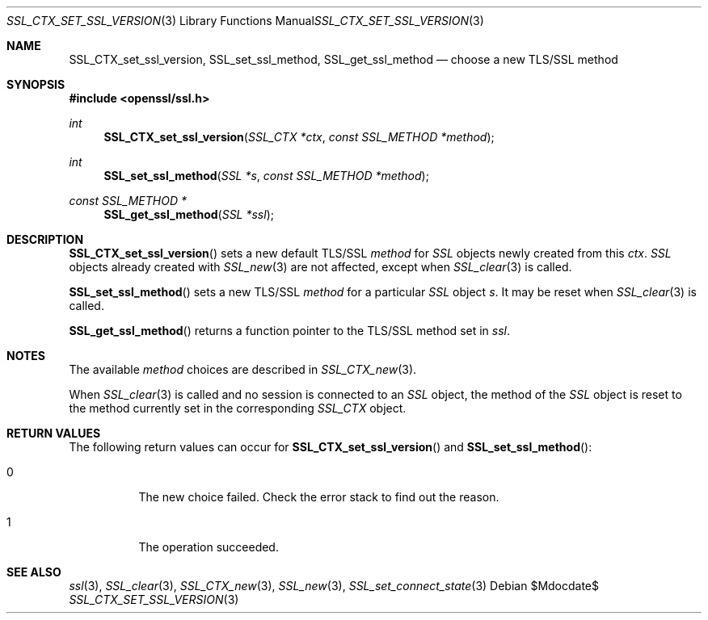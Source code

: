 .Dd $Mdocdate$
.Dt SSL_CTX_SET_SSL_VERSION 3
.Os
.Sh NAME
.Nm SSL_CTX_set_ssl_version ,
.Nm SSL_set_ssl_method ,
.Nm SSL_get_ssl_method
.Nd choose a new TLS/SSL method
.Sh SYNOPSIS
.In openssl/ssl.h
.Ft int
.Fn SSL_CTX_set_ssl_version "SSL_CTX *ctx" "const SSL_METHOD *method"
.Ft int
.Fn SSL_set_ssl_method "SSL *s" "const SSL_METHOD *method"
.Ft const SSL_METHOD *
.Fn SSL_get_ssl_method "SSL *ssl"
.Sh DESCRIPTION
.Fn SSL_CTX_set_ssl_version
sets a new default TLS/SSL
.Fa method
for
.Vt SSL
objects newly created from this
.Fa ctx .
.Vt SSL
objects already created with
.Xr SSL_new 3
are not affected, except when
.Xr SSL_clear 3
is called.
.Pp
.Fn SSL_set_ssl_method
sets a new TLS/SSL
.Fa method
for a particular
.Vt SSL
object
.Fa s .
It may be reset when
.Xr SSL_clear 3
is called.
.Pp
.Fn SSL_get_ssl_method
returns a function pointer to the TLS/SSL method set in
.Fa ssl .
.Sh NOTES
The available
.Fa method
choices are described in
.Xr SSL_CTX_new 3 .
.Pp
When
.Xr SSL_clear 3
is called and no session is connected to an
.Vt SSL
object, the method of the
.Vt SSL
object is reset to the method currently set in the corresponding
.Vt SSL_CTX
object.
.Sh RETURN VALUES
The following return values can occur for
.Fn SSL_CTX_set_ssl_version
and
.Fn SSL_set_ssl_method :
.Bl -tag -width Ds
.It  0
The new choice failed.
Check the error stack to find out the reason.
.It  1
The operation succeeded.
.El
.Sh SEE ALSO
.Xr ssl 3 ,
.Xr SSL_clear 3 ,
.Xr SSL_CTX_new 3 ,
.Xr SSL_new 3 ,
.Xr SSL_set_connect_state 3
